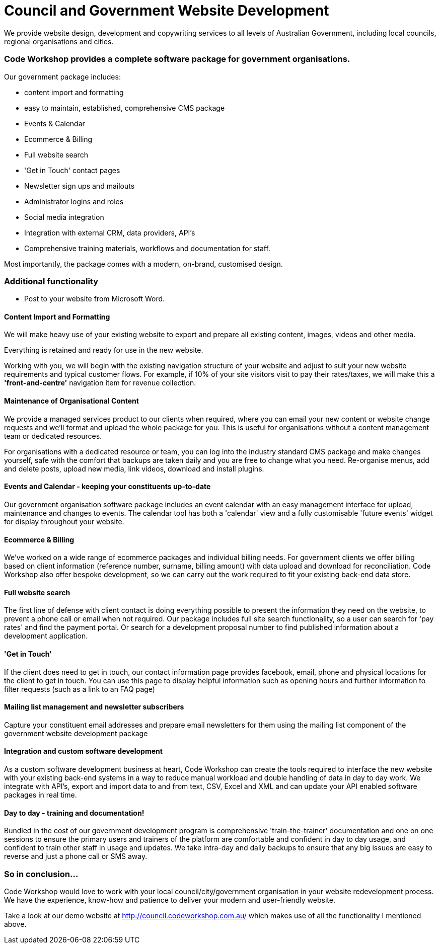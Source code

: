 # Council and Government Website Development

We provide website design, development and copywriting services to all levels of Australian Government, including local councils, regional organisations and cities.


### Code Workshop provides a complete software package for government organisations. 

Our government package includes:

- content import and formatting
- easy to maintain, established, comprehensive CMS package
- Events & Calendar
- Ecommerce & Billing
- Full website search
- 'Get in Touch' contact pages
- Newsletter sign ups and mailouts
- Administrator logins and roles
- Social media integration
- Integration with external CRM, data providers, API's
- Comprehensive training materials, workflows and documentation for staff.

Most importantly, the package comes with a modern, on-brand, customised design.




### Additional functionality

- Post to your website from Microsoft Word.

#### Content Import and Formatting

We will make heavy use of your existing website to export and prepare all existing content, images, videos and other media.

Everything is retained and ready for use in the new website. 

Working with you, we will begin with the existing navigation structure of your website and adjust to suit your new website requirements and typical customer flows. For example, if 10% of your site visitors visit to pay their rates/taxes, we will make this a **'front-and-centre'** navigation item for revenue collection.

#### Maintenance of Organisational Content

We provide a managed services product to our clients when required, where you can email your new content or website change requests and we'll format and upload the whole package for you. This is useful for organisations without a content management team or dedicated resources.

For organisations with a dedicated resource or team, you can log into the industry standard CMS package and make changes yourself, safe with the comfort that backups are taken daily and you are free to change what you need. Re-organise menus, add and delete posts, upload new media, link videos, download and install plugins.

#### Events and Calendar - keeping your constituents up-to-date

Our government organisation software package includes an event calendar with an easy management interface for upload, maintenance and changes to events. The calendar tool has both a 'calendar' view and a fully customisable 'future events' widget for display throughout your website.

#### Ecommerce & Billing

We've worked on a wide range of ecommerce packages and individual billing needs. For government clients we offer billing based on client information (reference number, surname, billing amount) with data upload and download for reconciliation. Code Workshop also offer bespoke development, so we can carry out the work required to fit your existing back-end data store.

#### Full website search

The first line of defense with client contact is doing everything possible to present the information they need on the website, to prevent a phone call or email when not required. Our package includes full site search functionality, so a user can search for 'pay rates' and find the payment portal. Or search for a development proposal number to find published information about a development application.

#### 'Get in Touch'

If the client does need to get in touch, our contact information page provides facebook, email, phone and physical locations for the client to get in touch. You can use this page to display helpful information such as opening hours and further information to filter requests (such as a link to an FAQ page)

#### Mailing list management and newsletter subscribers

Capture your constituent email addresses and prepare email newsletters for them using the mailing list component of the government website development package

#### Integration and custom software development

As a custom software development business at heart, Code Workshop can create the tools required to interface the new website with your existing back-end systems in a way to reduce manual workload and double handling of data in day to day work. We integrate with API's, export and import data to and from text, CSV, Excel and XML and can update your API enabled software packages in real time.

#### Day to day - training and documentation!

Bundled in the cost of our government development program is comprehensive 'train-the-trainer' documentation and one on one sessions to ensure the primary users and trainers of the platform are comfortable and confident in day to day usage, and confident to train other staff in usage and updates. We take intra-day and daily backups to ensure that any big issues are easy to reverse and just a phone call or SMS away.


### So in conclusion...

Code Workshop would love to work with your local council/city/government organisation in your website redevelopment process. We have the experience, know-how and patience to deliver your modern and user-friendly website.

Take a look at our demo website at http://council.codeworkshop.com.au/ which makes use of all the functionality I mentioned above.

:hp-image: bins.jpg